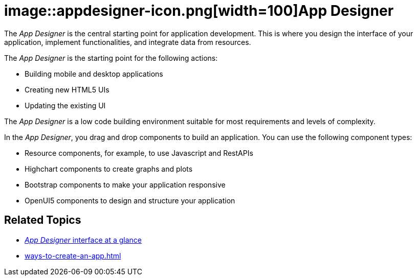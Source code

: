 = image::appdesigner-icon.png[width=100]App Designer

The _App Designer_ is the central starting point for application development.
This is where you design the interface of your application, implement functionalities, and integrate data from resources.

The _App Designer_ is the starting point for the following actions:

* Building mobile and desktop applications
* Creating new HTML5 UIs
* Updating the existing UI

The _App Designer_ is a low code building environment suitable for most requirements and levels of complexity.
//Input needed - does it mean: _App Designer_ is a low code building environment that meets the requirements for programming apps of almost any level of complexity.

In the _App Designer_, you drag and drop components to build an application.
You can use the following component types:

* Resource components, for example, to use Javascript and RestAPIs
* Highchart components to create graphs and plots
* Bootstrap components to make your application responsive
* OpenUI5 components to design and structure your application

== Related Topics

* xref:appdesigner-at-a-glance.adoc[_App Designer_ interface at a glance]
* xref:ways-to-create-an-app.adoc[]
//* xref application components

